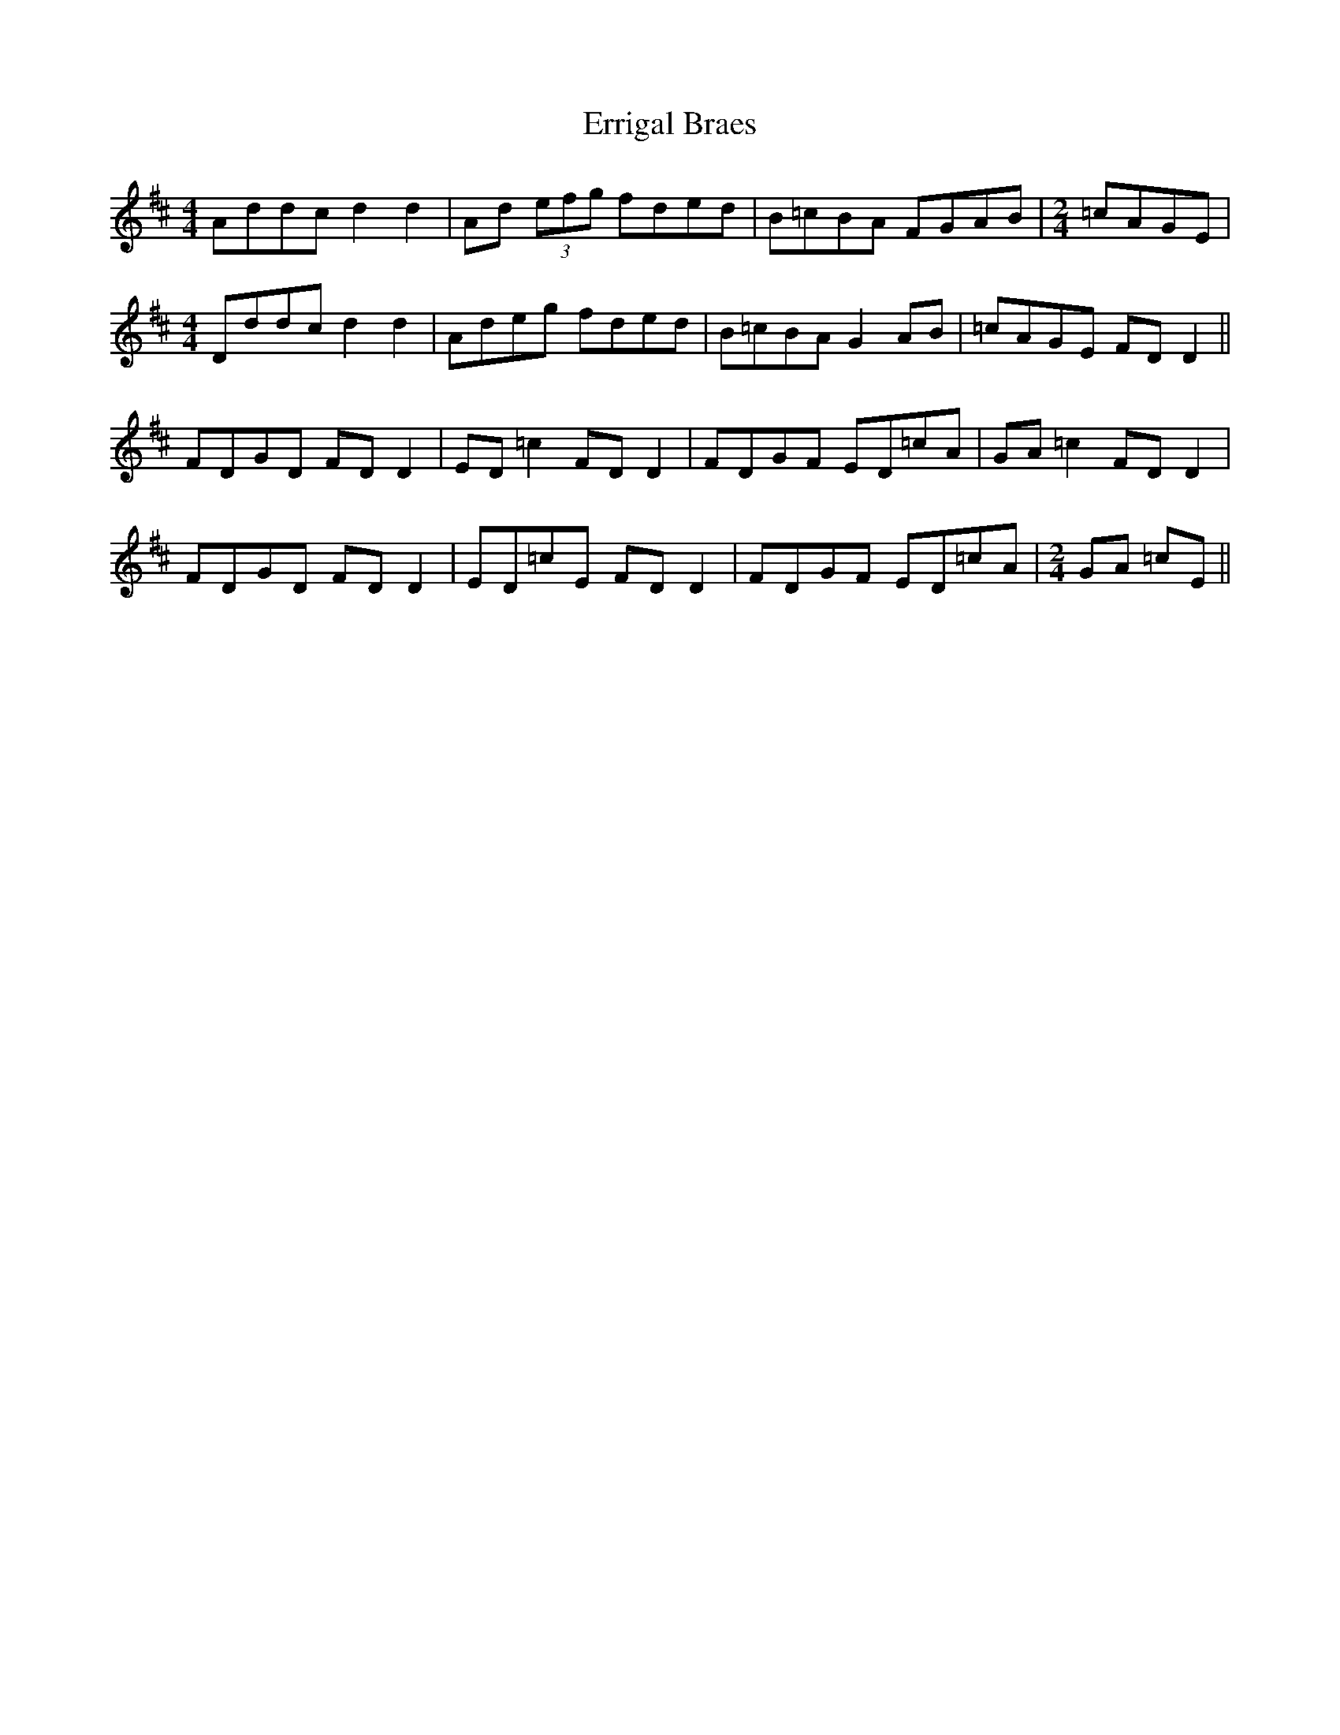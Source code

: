 X: 12053
T: Errigal Braes
R: reel
M: 4/4
K: Dmajor
Addc d2d2|Ad (3efg fded|B=cBA FGAB|[M:2/4] =cAGE|
M:4/4
Dddc d2d2|Adeg fded|B=cBA G2AB|=cAGE FD D2||
FDGD FD D2|ED=c2 FD D2|FDGF ED=cA|GA=c2 FD D2|
FDGD FD D2|ED=cE FD D2|FDGF ED=cA|[M:2/4] GA =cE||

